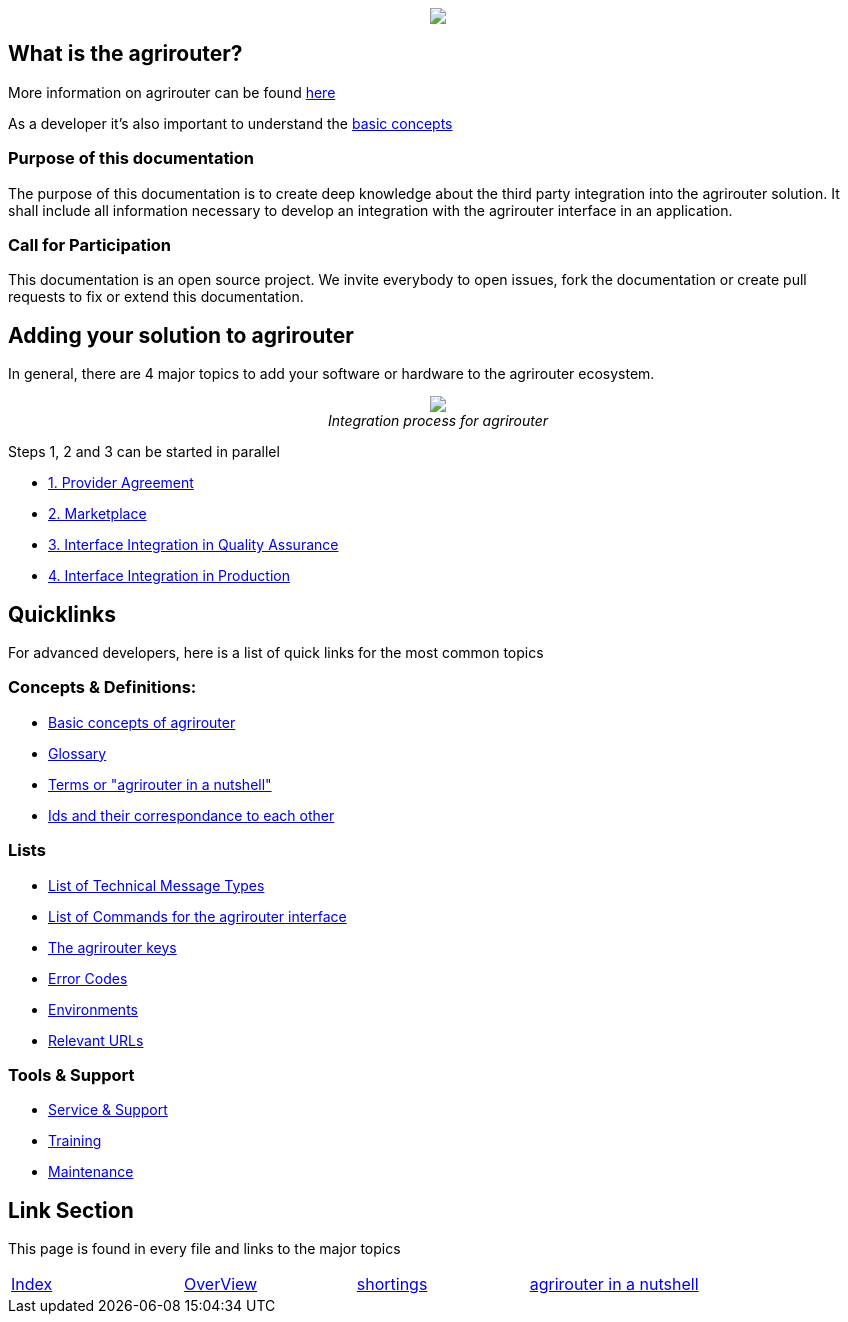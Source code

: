 :imagesdir: assets/images
++++
<p align="center">
 <img src="./assets/images/agrirouter.svg">
</p>
++++

== What is the agrirouter?
More information on agrirouter can be found link:./docs/general.adoc[here]

As a developer it's also important to understand the link:./docs/basic-concepts.adoc[basic concepts]

=== Purpose of this documentation

The purpose of this documentation is to create deep knowledge about the third party integration into the agrirouter solution. It shall include all information necessary to develop an integration with the agrirouter interface in an application.


=== Call for Participation

This documentation is an open source project. We invite everybody to open issues, fork the documentation or create pull requests to fix or extend this documentation.

== Adding your solution to agrirouter
In general, there are 4 major topics to add your software or hardware to the agrirouter ecosystem.
++++
<p align="center">
 <img src="./assets/images/general/process_all.png"><br>
 <i>Integration process for agrirouter</i>
</p>
++++

Steps 1, 2 and 3 can be started in parallel

* link:./docs/provider-agreement.adoc[1. Provider Agreement]
* link:./docs/marketplace.adoc[2. Marketplace]



* link:./docs/integration-qa.adoc[3. Interface Integration in Quality Assurance]
* link:./docs/integration-prod.adoc[4. Interface Integration in Production]




== Quicklinks
For advanced developers, here is a list of quick links for the most common topics

=== Concepts & Definitions:

* link:./docs/basic-concepts.adoc[Basic concepts of agrirouter]
* link:./docs/glossary.adoc[Glossary]
* link:./docs/terms.adoc[Terms or "agrirouter in a nutshell"]
* link:./docs/ids-and-definitions.adoc[Ids and their  correspondance to each other]

=== Lists

* link:./docs/tmt/overview.adoc[List of Technical Message Types]
* link:./docs/commands/overview.adoc[List of Commands for the agrirouter interface]
* link:./docs/keys.adoc[The agrirouter keys]
* link:./docs/error-codes.adoc[Error Codes]
* link:./docs/integration/environments.adoc[Environments]
* link:./docs/urls.adoc[Relevant URLs]

=== Tools & Support
* link:./docs/service-support.adoc[Service & Support]
* link:./docs/training.adoc[Training]
* link:./docs/maintenance.adoc[Maintenance]



== Link Section
This page is found in every file and links to the major topics
[width="100%"]
|====
|link:./README.adoc[Index]|link:./docs/general.adoc[OverView]|link:./docs/shortings.adoc[shortings]|link:./docs/terms.adoc[agrirouter in a nutshell]
|====
